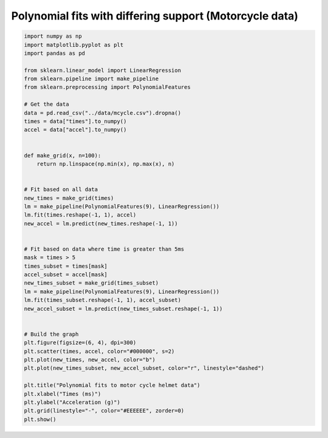 
.. DO NOT EDIT.
.. THIS FILE WAS AUTOMATICALLY GENERATED BY SPHINX-GALLERY.
.. TO MAKE CHANGES, EDIT THE SOURCE PYTHON FILE:
.. "auto_jops_examples/chapter_2/plot_motpol1.py"
.. LINE NUMBERS ARE GIVEN BELOW.

.. only:: html

    .. note::
        :class: sphx-glr-download-link-note

        :ref:`Go to the end <sphx_glr_download_auto_jops_examples_chapter_2_plot_motpol1.py>`
        to download the full example code.

.. rst-class:: sphx-glr-example-title

.. _sphx_glr_auto_jops_examples_chapter_2_plot_motpol1.py:


Polynomial fits with differing support (Motorcycle data)
========================================================

.. GENERATED FROM PYTHON SOURCE LINES 7-54



.. image-sg:: /auto_jops_examples/chapter_2/images/sphx_glr_plot_motpol1_001.png
   :alt: Polynomial fits to motor cycle helmet data
   :srcset: /auto_jops_examples/chapter_2/images/sphx_glr_plot_motpol1_001.png
   :class: sphx-glr-single-img





.. code-block:: Python


    import numpy as np
    import matplotlib.pyplot as plt
    import pandas as pd

    from sklearn.linear_model import LinearRegression
    from sklearn.pipeline import make_pipeline
    from sklearn.preprocessing import PolynomialFeatures

    # Get the data
    data = pd.read_csv("../data/mcycle.csv").dropna()
    times = data["times"].to_numpy()
    accel = data["accel"].to_numpy()


    def make_grid(x, n=100):
        return np.linspace(np.min(x), np.max(x), n)


    # Fit based on all data
    new_times = make_grid(times)
    lm = make_pipeline(PolynomialFeatures(9), LinearRegression())
    lm.fit(times.reshape(-1, 1), accel)
    new_accel = lm.predict(new_times.reshape(-1, 1))


    # Fit based on data where time is greater than 5ms
    mask = times > 5
    times_subset = times[mask]
    accel_subset = accel[mask]
    new_times_subset = make_grid(times_subset)
    lm = make_pipeline(PolynomialFeatures(9), LinearRegression())
    lm.fit(times_subset.reshape(-1, 1), accel_subset)
    new_accel_subset = lm.predict(new_times_subset.reshape(-1, 1))


    # Build the graph
    plt.figure(figsize=(6, 4), dpi=300)
    plt.scatter(times, accel, color="#000000", s=2)
    plt.plot(new_times, new_accel, color="b")
    plt.plot(new_times_subset, new_accel_subset, color="r", linestyle="dashed")

    plt.title("Polynomial fits to motor cycle helmet data")
    plt.xlabel("Times (ms)")
    plt.ylabel("Acceleration (g)")
    plt.grid(linestyle="-", color="#EEEEEE", zorder=0)
    plt.show()


.. rst-class:: sphx-glr-timing

   **Total running time of the script:** (0 minutes 0.656 seconds)


.. _sphx_glr_download_auto_jops_examples_chapter_2_plot_motpol1.py:

.. only:: html

  .. container:: sphx-glr-footer sphx-glr-footer-example

    .. container:: sphx-glr-download sphx-glr-download-jupyter

      :download:`Download Jupyter notebook: plot_motpol1.ipynb <plot_motpol1.ipynb>`

    .. container:: sphx-glr-download sphx-glr-download-python

      :download:`Download Python source code: plot_motpol1.py <plot_motpol1.py>`


.. only:: html

 .. rst-class:: sphx-glr-signature

    `Gallery generated by Sphinx-Gallery <https://sphinx-gallery.github.io>`_
